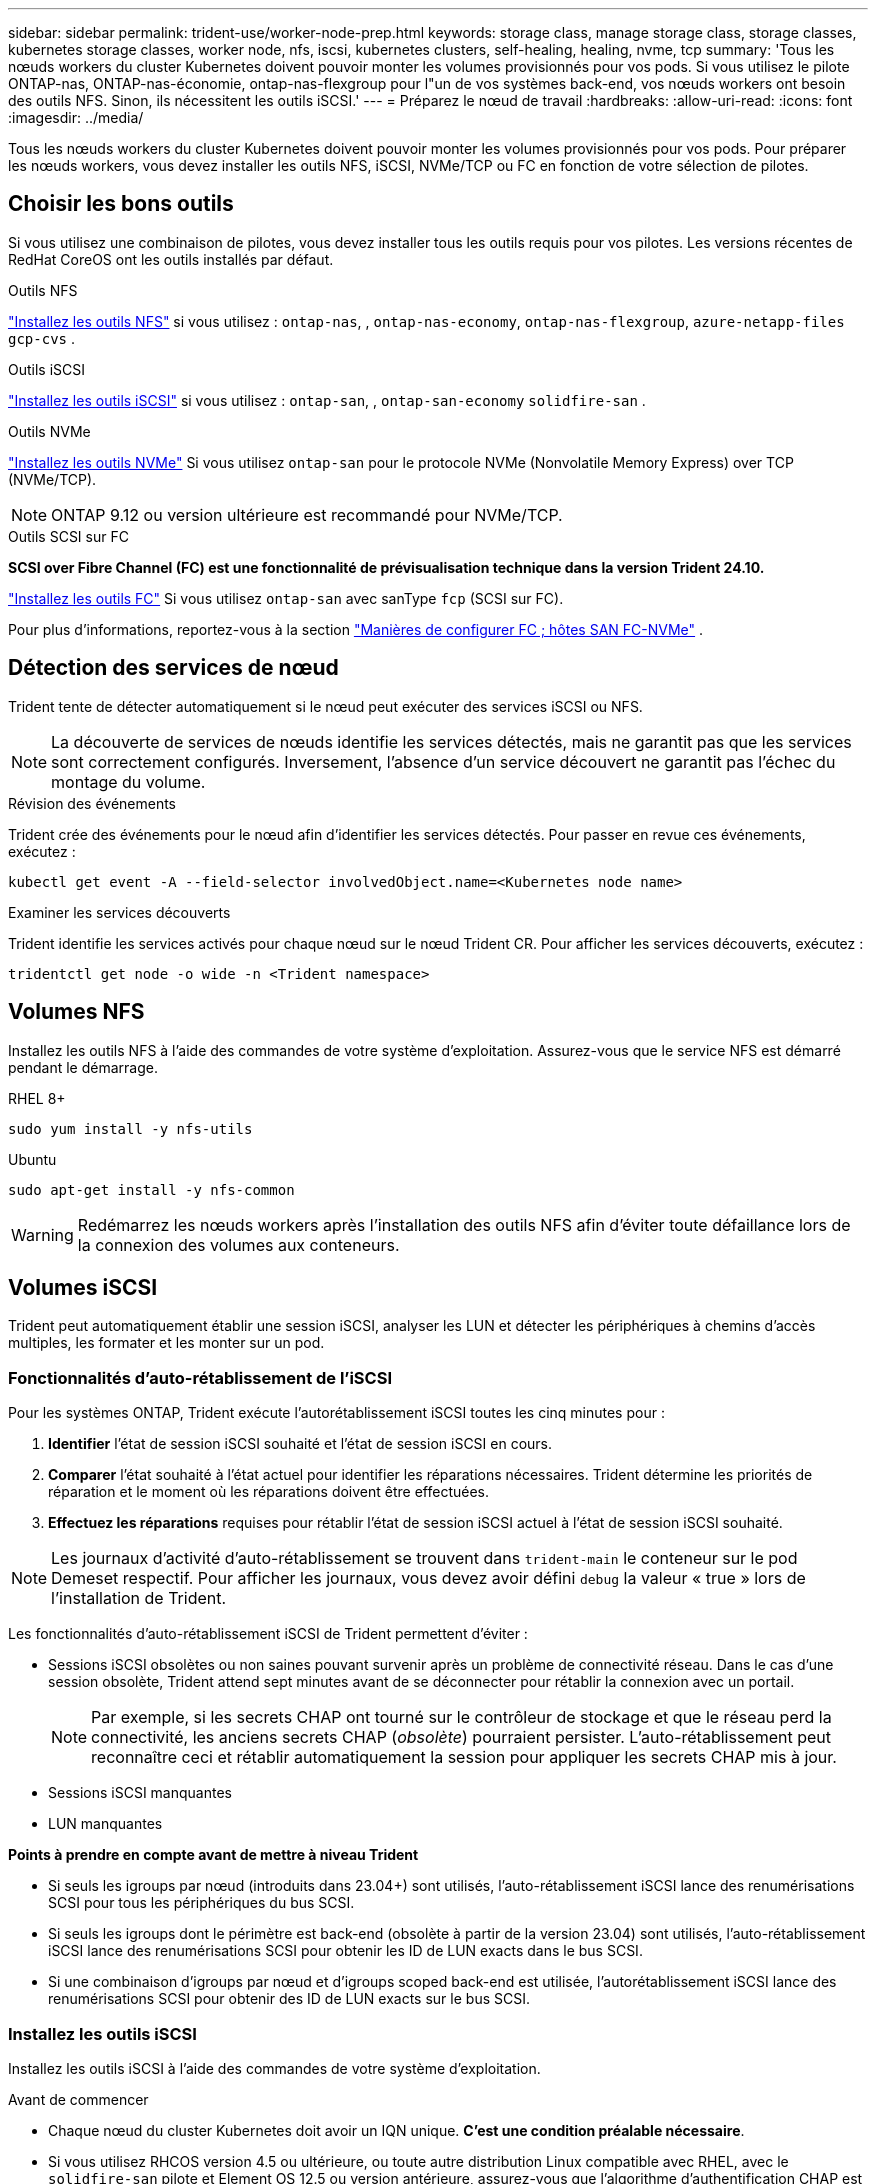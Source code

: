 ---
sidebar: sidebar 
permalink: trident-use/worker-node-prep.html 
keywords: storage class, manage storage class, storage classes, kubernetes storage classes, worker node, nfs, iscsi, kubernetes clusters, self-healing, healing, nvme, tcp 
summary: 'Tous les nœuds workers du cluster Kubernetes doivent pouvoir monter les volumes provisionnés pour vos pods. Si vous utilisez le pilote ONTAP-nas, ONTAP-nas-économie, ontap-nas-flexgroup pour l"un de vos systèmes back-end, vos nœuds workers ont besoin des outils NFS. Sinon, ils nécessitent les outils iSCSI.' 
---
= Préparez le nœud de travail
:hardbreaks:
:allow-uri-read: 
:icons: font
:imagesdir: ../media/


[role="lead"]
Tous les nœuds workers du cluster Kubernetes doivent pouvoir monter les volumes provisionnés pour vos pods. Pour préparer les nœuds workers, vous devez installer les outils NFS, iSCSI, NVMe/TCP ou FC en fonction de votre sélection de pilotes.



== Choisir les bons outils

Si vous utilisez une combinaison de pilotes, vous devez installer tous les outils requis pour vos pilotes. Les versions récentes de RedHat CoreOS ont les outils installés par défaut.

.Outils NFS
link:https://docs.netapp.com/us-en/trident/trident-use/worker-node-prep.html#nfs-volumes["Installez les outils NFS"] si vous utilisez : `ontap-nas`, , `ontap-nas-economy`, `ontap-nas-flexgroup`, `azure-netapp-files` `gcp-cvs` .

.Outils iSCSI
link:https://docs.netapp.com/us-en/trident/trident-use/worker-node-prep.html#install-the-iscsi-tools["Installez les outils iSCSI"] si vous utilisez : `ontap-san`, , `ontap-san-economy` `solidfire-san` .

.Outils NVMe
link:https://docs.netapp.com/us-en/trident/trident-use/worker-node-prep.html#nvmetcp-volumes["Installez les outils NVMe"] Si vous utilisez `ontap-san` pour le protocole NVMe (Nonvolatile Memory Express) over TCP (NVMe/TCP).


NOTE: ONTAP 9.12 ou version ultérieure est recommandé pour NVMe/TCP.

.Outils SCSI sur FC
*SCSI over Fibre Channel (FC) est une fonctionnalité de prévisualisation technique dans la version Trident 24.10.*

link:https://docs.netapp.com/us-en/trident/trident-use/worker-node-prep.html#install-the-fc-tools["Installez les outils FC"] Si vous utilisez `ontap-san` avec sanType `fcp` (SCSI sur FC).

Pour plus d'informations, reportez-vous à la section link:https://docs.netapp.com/us-en/ontap/san-config/configure-fc-nvme-hosts-ha-pairs-reference.html["Manières de configurer FC  ; hôtes SAN FC-NVMe"] .



== Détection des services de nœud

Trident tente de détecter automatiquement si le nœud peut exécuter des services iSCSI ou NFS.


NOTE: La découverte de services de nœuds identifie les services détectés, mais ne garantit pas que les services sont correctement configurés. Inversement, l'absence d'un service découvert ne garantit pas l'échec du montage du volume.

.Révision des événements
Trident crée des événements pour le nœud afin d'identifier les services détectés. Pour passer en revue ces événements, exécutez :

[listing]
----
kubectl get event -A --field-selector involvedObject.name=<Kubernetes node name>
----
.Examiner les services découverts
Trident identifie les services activés pour chaque nœud sur le nœud Trident CR. Pour afficher les services découverts, exécutez :

[listing]
----
tridentctl get node -o wide -n <Trident namespace>
----


== Volumes NFS

Installez les outils NFS à l'aide des commandes de votre système d'exploitation. Assurez-vous que le service NFS est démarré pendant le démarrage.

[role="tabbed-block"]
====
.RHEL 8+
--
[listing]
----
sudo yum install -y nfs-utils
----
--
.Ubuntu
--
[listing]
----
sudo apt-get install -y nfs-common
----
--
====

WARNING: Redémarrez les nœuds workers après l'installation des outils NFS afin d'éviter toute défaillance lors de la connexion des volumes aux conteneurs.



== Volumes iSCSI

Trident peut automatiquement établir une session iSCSI, analyser les LUN et détecter les périphériques à chemins d'accès multiples, les formater et les monter sur un pod.



=== Fonctionnalités d'auto-rétablissement de l'iSCSI

Pour les systèmes ONTAP, Trident exécute l'autorétablissement iSCSI toutes les cinq minutes pour :

. *Identifier* l'état de session iSCSI souhaité et l'état de session iSCSI en cours.
. *Comparer* l'état souhaité à l'état actuel pour identifier les réparations nécessaires. Trident détermine les priorités de réparation et le moment où les réparations doivent être effectuées.
. *Effectuez les réparations* requises pour rétablir l'état de session iSCSI actuel à l'état de session iSCSI souhaité.



NOTE: Les journaux d'activité d'auto-rétablissement se trouvent dans `trident-main` le conteneur sur le pod Demeset respectif. Pour afficher les journaux, vous devez avoir défini `debug` la valeur « true » lors de l'installation de Trident.

Les fonctionnalités d'auto-rétablissement iSCSI de Trident permettent d'éviter :

* Sessions iSCSI obsolètes ou non saines pouvant survenir après un problème de connectivité réseau. Dans le cas d'une session obsolète, Trident attend sept minutes avant de se déconnecter pour rétablir la connexion avec un portail.
+

NOTE: Par exemple, si les secrets CHAP ont tourné sur le contrôleur de stockage et que le réseau perd la connectivité, les anciens secrets CHAP (_obsolète_) pourraient persister. L'auto-rétablissement peut reconnaître ceci et rétablir automatiquement la session pour appliquer les secrets CHAP mis à jour.

* Sessions iSCSI manquantes
* LUN manquantes


*Points à prendre en compte avant de mettre à niveau Trident*

* Si seuls les igroups par nœud (introduits dans 23.04+) sont utilisés, l'auto-rétablissement iSCSI lance des renumérisations SCSI pour tous les périphériques du bus SCSI.
* Si seuls les igroups dont le périmètre est back-end (obsolète à partir de la version 23.04) sont utilisés, l'auto-rétablissement iSCSI lance des renumérisations SCSI pour obtenir les ID de LUN exacts dans le bus SCSI.
* Si une combinaison d'igroups par nœud et d'igroups scoped back-end est utilisée, l'autorétablissement iSCSI lance des renumérisations SCSI pour obtenir des ID de LUN exacts sur le bus SCSI.




=== Installez les outils iSCSI

Installez les outils iSCSI à l'aide des commandes de votre système d'exploitation.

.Avant de commencer
* Chaque nœud du cluster Kubernetes doit avoir un IQN unique. *C'est une condition préalable nécessaire*.
* Si vous utilisez RHCOS version 4.5 ou ultérieure, ou toute autre distribution Linux compatible avec RHEL, avec le `solidfire-san` pilote et Element OS 12.5 ou version antérieure, assurez-vous que l'algorithme d'authentification CHAP est défini sur MD5 dans. les `/etc/iscsi/iscsid.conf` algorithmes CHAP sécurisés conformes à la norme FIPS SHA1, SHA-256 et SHA3-256 sont disponibles avec Element 12.7.
+
[listing]
----
sudo sed -i 's/^\(node.session.auth.chap_algs\).*/\1 = MD5/' /etc/iscsi/iscsid.conf
----
* Lors de l'utilisation de nœuds worker exécutant RHEL/RedHat CoreOS avec iSCSI PVS, spécifiez la `discard` mountOption dans la classe de stockage pour effectuer la récupération d'espace en ligne. Reportez-vous à la https://access.redhat.com/documentation/en-us/red_hat_enterprise_linux/8/html/managing_file_systems/discarding-unused-blocks_managing-file-systems["Documentation Red Hat"^].


[role="tabbed-block"]
====
.RHEL 8+
--
. Installez les packages système suivants :
+
[listing]
----
sudo yum install -y lsscsi iscsi-initiator-utils device-mapper-multipath
----
. Vérifiez que la version iscsi-initiator-utils est 6.2.0.874-2.el7 ou ultérieure :
+
[listing]
----
rpm -q iscsi-initiator-utils
----
. Activer les chemins d'accès multiples :
+
[listing]
----
sudo mpathconf --enable --with_multipathd y --find_multipaths n
----
+

NOTE: Assurez-vous que `etc/multipath.conf` contient `find_multipaths no` moins de `defaults`.

. Assurez-vous que `iscsid` et `multipathd` sont en cours d'exécution :
+
[listing]
----
sudo systemctl enable --now iscsid multipathd
----
. Activer et démarrer `iscsi`:
+
[listing]
----
sudo systemctl enable --now iscsi
----


--
.Ubuntu
--
. Installez les packages système suivants :
+
[listing]
----
sudo apt-get install -y open-iscsi lsscsi sg3-utils multipath-tools scsitools
----
. Vérifiez que la version Open-iscsi est 2.0.874-5ubuntu2.10 ou ultérieure (pour bionique) ou 2.0.874-7.1ubuntu6.1 ou ultérieure (pour focaux) :
+
[listing]
----
dpkg -l open-iscsi
----
. Définir la numérisation sur manuelle :
+
[listing]
----
sudo sed -i 's/^\(node.session.scan\).*/\1 = manual/' /etc/iscsi/iscsid.conf
----
. Activer les chemins d'accès multiples :
+
[listing]
----
sudo tee /etc/multipath.conf <<-EOF
defaults {
    user_friendly_names yes
    find_multipaths no
}
EOF
sudo systemctl enable --now multipath-tools.service
sudo service multipath-tools restart
----
+

NOTE: Assurez-vous que `etc/multipath.conf` contient `find_multipaths no` moins de `defaults`.

. Assurez-vous que `open-iscsi` et `multipath-tools` sont activés et en cours d'exécution :
+
[listing]
----
sudo systemctl status multipath-tools
sudo systemctl enable --now open-iscsi.service
sudo systemctl status open-iscsi
----
+

NOTE: Pour Ubuntu 18.04, vous devez détecter les ports cibles avec `iscsiadm` avant de démarrer `open-iscsi` pour que le démon iSCSI démarre. Vous pouvez également modifier le `iscsi` service pour qu'il démarre `iscsid` automatiquement.



--
====


=== Configurez ou désactivez l'auto-rétablissement iSCSI

Vous pouvez configurer les paramètres d'auto-rétablissement iSCSI Trident suivants pour corriger les sessions obsolètes :

* *Intervalle d'auto-rétablissement iSCSI* : détermine la fréquence à laquelle l'auto-rétablissement iSCSI est appelé (par défaut : 5 minutes). Vous pouvez le configurer pour qu'il s'exécute plus fréquemment en définissant un nombre plus petit ou moins fréquemment en définissant un nombre plus grand.


[NOTE]
====
La définition de l'intervalle d'auto-rétablissement iSCSI sur 0 arrête complètement l'auto-rétablissement iSCSI. Nous ne recommandons pas de désactiver l'auto-rétablissement iSCSI. Il ne doit être désactivé que dans certains cas lorsque l'auto-rétablissement iSCSI ne fonctionne pas comme prévu ou à des fins de débogage.

====
* *Délai d'attente d'auto-rétablissement iSCSI* : détermine la durée d'attente de l'auto-rétablissement iSCSI avant de se déconnecter d'une session défectueuse et de tenter de se reconnecter (par défaut : 7 minutes). Vous pouvez le configurer sur un nombre plus grand de sorte que les sessions identifiées comme non saines doivent attendre plus longtemps avant d'être déconnectées, puis une tentative de connexion est faite, ou un nombre plus petit pour se déconnecter et se connecter plus tôt.


[role="tabbed-block"]
====
.Gouvernail
--
Pour configurer ou modifier les paramètres d'autorétablissement iSCSI, passez les `iscsiSelfHealingInterval` paramètres et `iscsiSelfHealingWaitTime` lors de l'installation de Helm ou de la mise à jour Helm.

L'exemple suivant définit l'intervalle d'auto-rétablissement iSCSI sur 3 minutes et le temps d'attente d'auto-rétablissement sur 6 minutes :

[listing]
----
helm install trident trident-operator-100.2410.0.tgz --set iscsiSelfHealingInterval=3m0s --set iscsiSelfHealingWaitTime=6m0s -n trident
----
--
.tridentctl
--
Pour configurer ou modifier les paramètres d'auto-rétablissement iSCSI, passez les `iscsi-self-healing-interval` paramètres et `iscsi-self-healing-wait-time` lors de l'installation ou de la mise à jour de tridentctl.

L'exemple suivant définit l'intervalle d'auto-rétablissement iSCSI sur 3 minutes et le temps d'attente d'auto-rétablissement sur 6 minutes :

[listing]
----
tridentctl install --iscsi-self-healing-interval=3m0s --iscsi-self-healing-wait-time=6m0s -n trident
----
--
====


== Volumes NVMe/TCP

Installez les outils NVMe à l'aide des commandes correspondant à votre système d'exploitation.

[NOTE]
====
* NVMe requiert RHEL 9 ou version ultérieure.
* Si la version du noyau de votre nœud Kubernetes est trop ancienne ou si le package NVMe n'est pas disponible pour votre version du noyau, vous devrez peut-être mettre à jour la version du noyau de votre nœud avec le package NVMe.


====
[role="tabbed-block"]
====
.RHEL 9
--
[listing]
----
sudo yum install nvme-cli
sudo yum install linux-modules-extra-$(uname -r)
sudo modprobe nvme-tcp
----
--
.Ubuntu
--
[listing]
----
sudo apt install nvme-cli
sudo apt -y install linux-modules-extra-$(uname -r)
sudo modprobe nvme-tcp
----
--
====


=== Vérifiez l'installation

Après l'installation, vérifiez que chaque nœud du cluster Kubernetes dispose d'un NQN unique via la commande :

[listing]
----
cat /etc/nvme/hostnqn
----

WARNING: Trident modifie la `ctrl_device_tmo` valeur pour s'assurer que NVMe ne renonce pas au chemin s'il tombe en panne. Ne modifiez pas ce paramètre.



== Installez les outils FC

Installez les outils FC à l'aide des commandes de votre système d'exploitation.

* Lors de l'utilisation de nœuds worker exécutant RHEL/RedHat CoreOS avec FC PVS, spécifiez la `discard` mountOption dans la classe de stockage pour effectuer la récupération d'espace en ligne. Reportez-vous à la https://access.redhat.com/documentation/en-us/red_hat_enterprise_linux/8/html/managing_file_systems/discarding-unused-blocks_managing-file-systems["Documentation Red Hat"^].


[role="tabbed-block"]
====
.RHEL 8+
--
. Installez les packages système suivants :
+
[listing]
----
sudo yum install -y lsscsi device-mapper-multipath
----
. Activer les chemins d'accès multiples :
+
[listing]
----
sudo mpathconf --enable --with_multipathd y --find_multipaths n
----
+

NOTE: Assurez-vous que `etc/multipath.conf` contient `find_multipaths no` moins de `defaults`.

. Assurez-vous que `multipathd` est en cours d'exécution :
+
[listing]
----
sudo systemctl enable --now multipathd
----


--
.Ubuntu
--
. Installez les packages système suivants :
+
[listing]
----
sudo apt-get install -y lsscsi sg3-utils multipath-tools scsitools
----
. Activer les chemins d'accès multiples :
+
[listing]
----
sudo tee /etc/multipath.conf <<-EOF
defaults {
    user_friendly_names yes
    find_multipaths no
}
EOF
sudo systemctl enable --now multipath-tools.service
sudo service multipath-tools restart
----
+

NOTE: Assurez-vous que `etc/multipath.conf` contient `find_multipaths no` moins de `defaults`.

. Assurez-vous que `multipath-tools` est activé et en cours d'exécution :
+
[listing]
----
sudo systemctl status multipath-tools
----


--
====